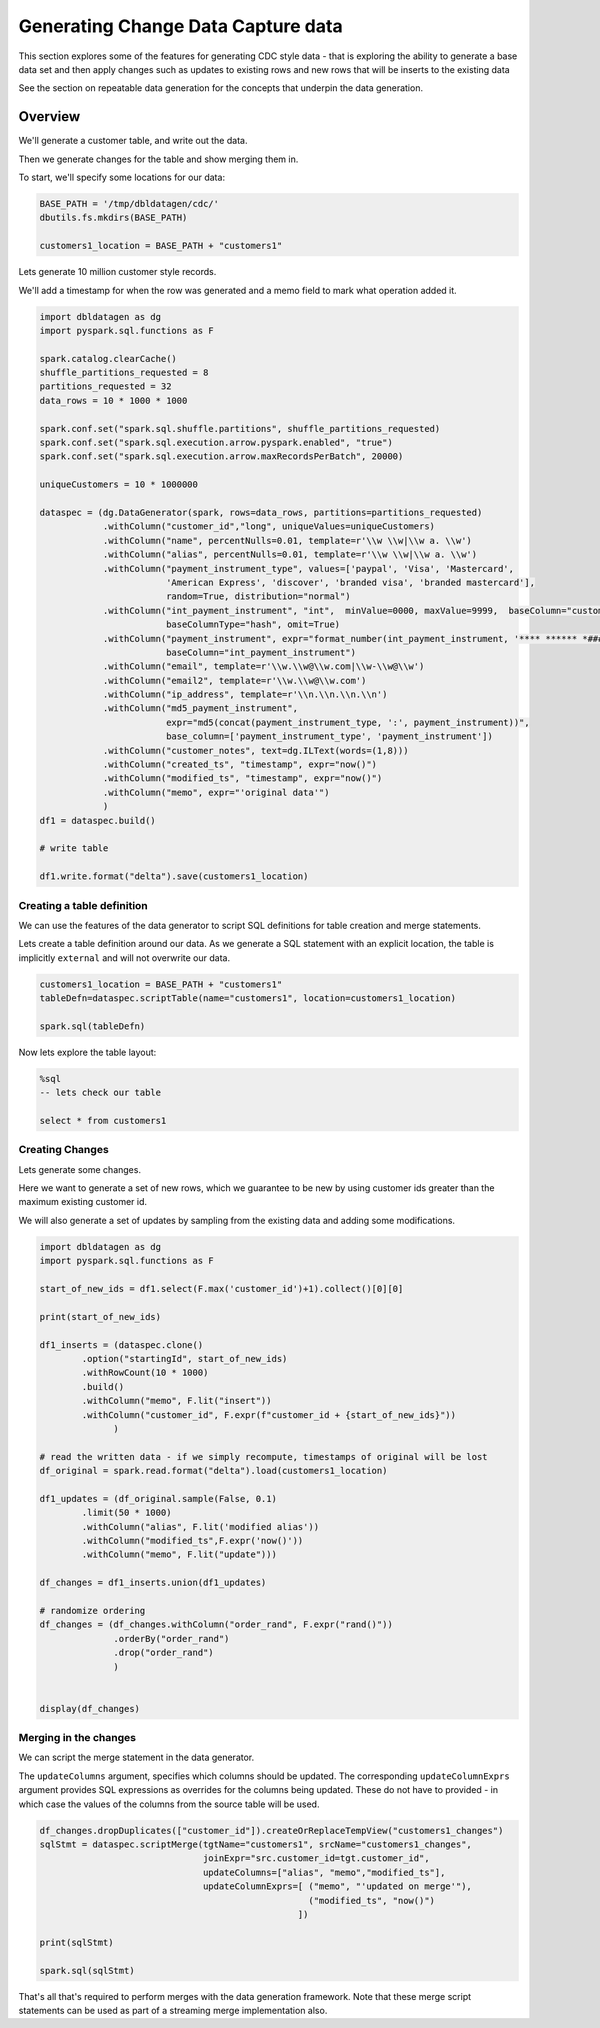 .. Test Data Generator documentation master file, created by
   sphinx-quickstart on Sun Jun 21 10:54:30 2020.
   You can adapt this file completely to your liking, but it should at least
   contain the root `toctree` directive.

Generating Change Data Capture data
===================================

This section explores some of the features for generating CDC style data - that is exploring the ability to
generate a base data set and then apply changes such as updates to existing rows and
new rows that will be inserts to the existing data

See the section on repeatable data generation for the concepts that underpin the data generation.

Overview
--------
We'll generate a customer table, and write out the data.

Then we generate changes for the table and show merging them in.

To start, we'll specify some locations for our data:

.. code-block:: python

   BASE_PATH = '/tmp/dbldatagen/cdc/'
   dbutils.fs.mkdirs(BASE_PATH)

   customers1_location = BASE_PATH + "customers1"

Lets generate 10 million customer style records.

We'll add a timestamp for when the row was generated and a memo field to mark what operation added it.

.. code-block:: python

   import dbldatagen as dg
   import pyspark.sql.functions as F

   spark.catalog.clearCache()
   shuffle_partitions_requested = 8
   partitions_requested = 32
   data_rows = 10 * 1000 * 1000

   spark.conf.set("spark.sql.shuffle.partitions", shuffle_partitions_requested)
   spark.conf.set("spark.sql.execution.arrow.pyspark.enabled", "true")
   spark.conf.set("spark.sql.execution.arrow.maxRecordsPerBatch", 20000)

   uniqueCustomers = 10 * 1000000

   dataspec = (dg.DataGenerator(spark, rows=data_rows, partitions=partitions_requested)
               .withColumn("customer_id","long", uniqueValues=uniqueCustomers)
               .withColumn("name", percentNulls=0.01, template=r'\\w \\w|\\w a. \\w')
               .withColumn("alias", percentNulls=0.01, template=r'\\w \\w|\\w a. \\w')
               .withColumn("payment_instrument_type", values=['paypal', 'Visa', 'Mastercard',
                           'American Express', 'discover', 'branded visa', 'branded mastercard'],
                           random=True, distribution="normal")
               .withColumn("int_payment_instrument", "int",  minValue=0000, maxValue=9999,  baseColumn="customer_id",
                           baseColumnType="hash", omit=True)
               .withColumn("payment_instrument", expr="format_number(int_payment_instrument, '**** ****** *####')",
                           baseColumn="int_payment_instrument")
               .withColumn("email", template=r'\\w.\\w@\\w.com|\\w-\\w@\\w')
               .withColumn("email2", template=r'\\w.\\w@\\w.com')
               .withColumn("ip_address", template=r'\\n.\\n.\\n.\\n')
               .withColumn("md5_payment_instrument",
                           expr="md5(concat(payment_instrument_type, ':', payment_instrument))",
                           base_column=['payment_instrument_type', 'payment_instrument'])
               .withColumn("customer_notes", text=dg.ILText(words=(1,8)))
               .withColumn("created_ts", "timestamp", expr="now()")
               .withColumn("modified_ts", "timestamp", expr="now()")
               .withColumn("memo", expr="'original data'")
               )
   df1 = dataspec.build()

   # write table

   df1.write.format("delta").save(customers1_location)

Creating a table definition
^^^^^^^^^^^^^^^^^^^^^^^^^^^

We can use the features of the data generator to script SQL definitions for table creation and merge
statements.

Lets create a table definition around our data. As we generate a SQL statement with an explicit location,
the table is implicitly ``external`` and will not overwrite our data.

.. code-block:: python

   customers1_location = BASE_PATH + "customers1"
   tableDefn=dataspec.scriptTable(name="customers1", location=customers1_location)

   spark.sql(tableDefn)

Now lets explore the table layout:

.. code-block:: sql

   %sql
   -- lets check our table

   select * from customers1

Creating Changes
^^^^^^^^^^^^^^^^

Lets generate some changes.

Here we want to generate a set of new rows, which we guarantee to be new by using customer ids greater than the maximum
existing customer id.

We will also generate a set of updates by sampling from the existing data and adding some modifications.

.. code-block:: python

   import dbldatagen as dg
   import pyspark.sql.functions as F

   start_of_new_ids = df1.select(F.max('customer_id')+1).collect()[0][0]

   print(start_of_new_ids)

   df1_inserts = (dataspec.clone()
           .option("startingId", start_of_new_ids)
           .withRowCount(10 * 1000)
           .build()
           .withColumn("memo", F.lit("insert"))
           .withColumn("customer_id", F.expr(f"customer_id + {start_of_new_ids}"))
                 )

   # read the written data - if we simply recompute, timestamps of original will be lost
   df_original = spark.read.format("delta").load(customers1_location)

   df1_updates = (df_original.sample(False, 0.1)
           .limit(50 * 1000)
           .withColumn("alias", F.lit('modified alias'))
           .withColumn("modified_ts",F.expr('now()'))
           .withColumn("memo", F.lit("update")))

   df_changes = df1_inserts.union(df1_updates)

   # randomize ordering
   df_changes = (df_changes.withColumn("order_rand", F.expr("rand()"))
                 .orderBy("order_rand")
                 .drop("order_rand")
                 )


   display(df_changes)

Merging in the changes
^^^^^^^^^^^^^^^^^^^^^^

We can script the merge statement in the data generator.

The ``updateColumns`` argument, specifies which columns should be updated.
The corresponding ``updateColumnExprs`` argument provides SQL expressions as overrides for the
columns being updated. These do not have to provided - in which case the
values of the columns from the source table will be used.

.. code-block:: python

   df_changes.dropDuplicates(["customer_id"]).createOrReplaceTempView("customers1_changes")
   sqlStmt = dataspec.scriptMerge(tgtName="customers1", srcName="customers1_changes",
                                  joinExpr="src.customer_id=tgt.customer_id",
                                  updateColumns=["alias", "memo","modified_ts"],
                                  updateColumnExprs=[ ("memo", "'updated on merge'"),
                                                      ("modified_ts", "now()")
                                                    ])

   print(sqlStmt)

   spark.sql(sqlStmt)

That's all that's required to perform merges with the data generation framework.
Note that these merge script statements can be used as part of a streaming merge implementation also.
